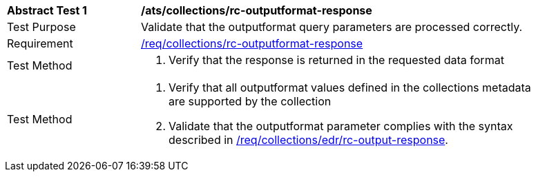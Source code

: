 [[ats_collections_rc-outputformat-response]]
[width="90%",cols="2,6a"]
|===
^|*Abstract Test {counter:ats-id}* |*/ats/collections/rc-outputformat-response*
^|Test Purpose |Validate that the outputformat query parameters are processed correctly.
^|Requirement |<<req_collections_rc-outputformat-response,/req/collections/rc-outputformat-response>>
^|Test Method |. Verify that the response is returned in the requested data format
^|Test Method |. Verify that all outputformat values defined in the collections metadata are supported by the collection
. Validate that the outputformat parameter complies with the syntax described in <<req_collections_rc-outputformat-response,/req/collections/edr/rc-output-response>>.
|===
